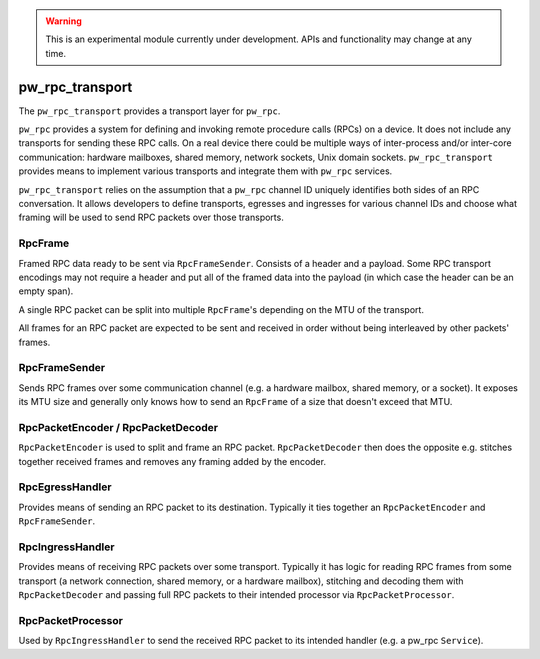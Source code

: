 .. _module-pw_rpc_transport:

.. warning::
  This is an experimental module currently under development. APIs and
  functionality may change at any time.

================
pw_rpc_transport
================
The ``pw_rpc_transport`` provides a transport layer for ``pw_rpc``.

``pw_rpc`` provides a system for defining and invoking remote procedure calls
(RPCs) on a device. It does not include any transports for sending these RPC
calls. On a real device there could be multiple ways of inter-process and/or
inter-core communication: hardware mailboxes, shared memory, network sockets,
Unix domain sockets. ``pw_rpc_transport`` provides means to implement various
transports and integrate them with ``pw_rpc`` services.

``pw_rpc_transport`` relies on the assumption that a ``pw_rpc`` channel ID
uniquely identifies both sides of an RPC conversation. It allows developers to
define transports, egresses and ingresses for various channel IDs and choose
what framing will be used to send RPC packets over those transports.

RpcFrame
--------
Framed RPC data ready to be sent via ``RpcFrameSender``. Consists of a header
and a payload. Some RPC transport encodings may not require a header and put
all of the framed data into the payload (in which case the header can be
an empty span).

A single RPC packet can be split into multiple ``RpcFrame``'s depending on the
MTU of the transport.

All frames for an RPC packet are expected to be sent and received in order
without being interleaved by other packets' frames.

RpcFrameSender
--------------
Sends RPC frames over some communication channel (e.g. a hardware mailbox,
shared memory, or a socket). It exposes its MTU size and generally only knows
how to send an ``RpcFrame`` of a size that doesn't exceed that MTU.

RpcPacketEncoder / RpcPacketDecoder
-----------------------------------
``RpcPacketEncoder`` is used to split and frame an RPC packet.
``RpcPacketDecoder`` then does the opposite e.g. stitches together received
frames and removes any framing added by the encoder.

RpcEgressHandler
----------------
Provides means of sending an RPC packet to its destination. Typically it ties
together an ``RpcPacketEncoder`` and ``RpcFrameSender``.

RpcIngressHandler
-----------------
Provides means of receiving RPC packets over some transport. Typically it has
logic for reading RPC frames from some transport (a network connection,
shared memory, or a hardware mailbox), stitching and decoding them with
``RpcPacketDecoder`` and passing full RPC packets to their intended processor
via ``RpcPacketProcessor``.

RpcPacketProcessor
------------------
Used by ``RpcIngressHandler`` to send the received RPC packet to its intended
handler (e.g. a pw_rpc ``Service``).

